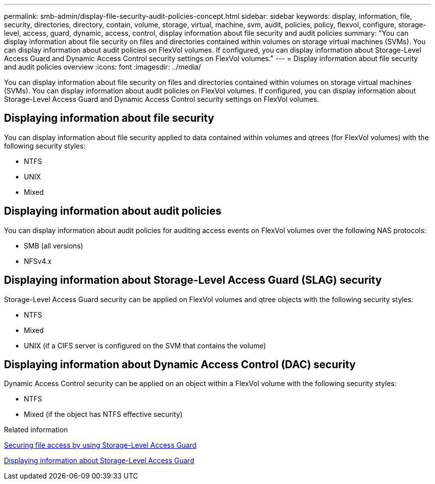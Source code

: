 ---
permalink: smb-admin/display-file-security-audit-policies-concept.html
sidebar: sidebar
keywords: display, information, file, security, directories, directory, contain, volume, storage, virtual, machine, svm, audit, policies, policy, flexvol, configure, storage-level, access, guard, dynamic, access, control, display information about file security and audit policies
summary: "You can display information about file security on files and directories contained within volumes on storage virtual machines (SVMs). You can display information about audit policies on FlexVol volumes. If configured, you can display information about Storage-Level Access Guard and Dynamic Access Control security settings on FlexVol volumes."
---
= Display information about file security and audit policies overview
:icons: font
:imagesdir: ../media/

[.lead]
You can display information about file security on files and directories contained within volumes on storage virtual machines (SVMs). You can display information about audit policies on FlexVol volumes. If configured, you can display information about Storage-Level Access Guard and Dynamic Access Control security settings on FlexVol volumes.

== Displaying information about file security

You can display information about file security applied to data contained within volumes and qtrees (for FlexVol volumes) with the following security styles:

* NTFS
* UNIX
* Mixed

== Displaying information about audit policies

You can display information about audit policies for auditing access events on FlexVol volumes over the following NAS protocols:

* SMB (all versions)
* NFSv4.x

== Displaying information about Storage-Level Access Guard (SLAG) security

Storage-Level Access Guard security can be applied on FlexVol volumes and qtree objects with the following security styles:

* NTFS
* Mixed
* UNIX (if a CIFS server is configured on the SVM that contains the volume)

== Displaying information about Dynamic Access Control (DAC) security

Dynamic Access Control security can be applied on an object within a FlexVol volume with the following security styles:

* NTFS
* Mixed (if the object has NTFS effective security)

.Related information

xref:secure-file-access-storage-level-access-guard-concept.adoc[Securing file access by using Storage-Level Access Guard]

xref:display-storage-level-access-guard-task.adoc[Displaying information about Storage-Level Access Guard]
